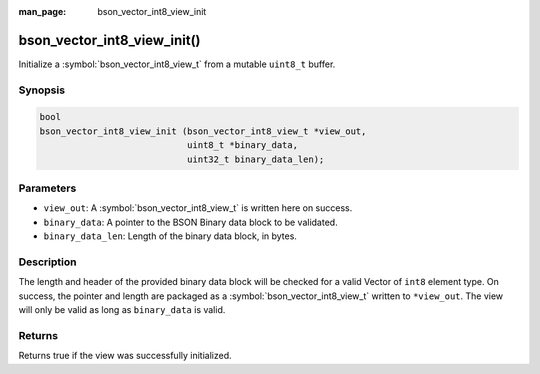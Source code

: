 :man_page: bson_vector_int8_view_init

bson_vector_int8_view_init()
============================

Initialize a :symbol:`bson_vector_int8_view_t` from a mutable ``uint8_t`` buffer.

Synopsis
--------

.. code-block:: c

  bool
  bson_vector_int8_view_init (bson_vector_int8_view_t *view_out,
                              uint8_t *binary_data,
                              uint32_t binary_data_len);

Parameters
----------

* ``view_out``: A :symbol:`bson_vector_int8_view_t` is written here on success.
* ``binary_data``: A pointer to the BSON Binary data block to be validated.
* ``binary_data_len``: Length of the binary data block, in bytes.

Description
-----------

The length and header of the provided binary data block will be checked for a valid Vector of ``int8`` element type.
On success, the pointer and length are packaged as a :symbol:`bson_vector_int8_view_t` written to ``*view_out``.
The view will only be valid as long as ``binary_data`` is valid.

Returns
-------

Returns true if the view was successfully initialized.

.. seealso::

  | :symbol:`bson_vector_int8_const_view_init`
